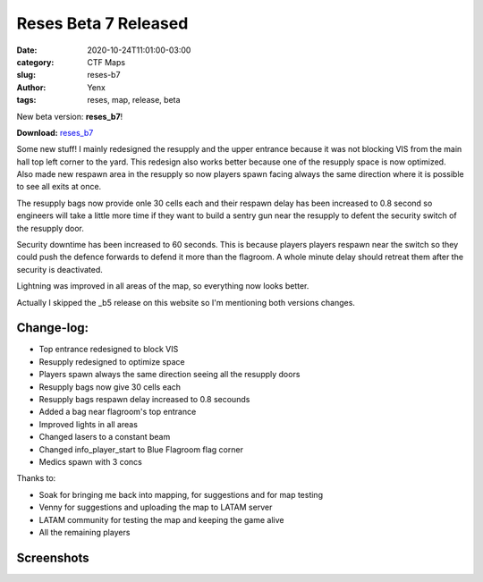 Reses Beta 7 Released
#####################

:date: 2020-10-24T11:01:00-03:00
:category: CTF Maps
:slug: reses-b7
:author: Yenx
:tags: reses, map, release, beta


New beta version: **reses_b7**!

**Download:** `reses_b7 <{static}/downloads/maps/reses_b7.zip>`_

Some new stuff! I mainly redesigned the resupply and the upper entrance because
it was not blocking VIS from the main hall top left corner to the yard. This
redesign also works better because one of the resupply space is now optimized.
Also made new respawn area in the resupply so now players spawn
facing always the same direction where it is possible to see all exits at once.

The resupply bags now provide onle 30 cells each and their respawn delay has
been increased to 0.8 second so engineers will take a little more time if they
want to build a sentry gun near the resupply to defent the security switch of
the resupply door.

Security downtime has been increased to 60 seconds. This is because players
players respawn near the switch so they could push the defence forwards to
defend it more than the flagroom. A whole minute delay should retreat them after
the security is deactivated.

Lightning was improved in all areas of the map, so everything now looks better.

Actually I skipped the _b5 release on this website so I'm mentioning both
versions changes.

Change-log:
-----------

- Top entrance redesigned to block VIS
- Resupply redesigned to optimize space
- Players spawn always the same direction seeing all the resupply doors
- Resupply bags now give 30 cells each
- Resupply bags respawn delay increased to 0.8 secounds
- Added a bag near flagroom's top entrance
- Improved lights in all areas
- Changed lasers to a constant beam
- Changed info_player_start to Blue Flagroom  flag corner
- Medics spawn with 3 concs

Thanks to:

- Soak for bringing me back into mapping, for suggestions and for map testing
- Venny for suggestions and uploading the map to LATAM server
- LATAM community for testing the map and keeping the game alive
- All the remaining players

Screenshots
------------

.. image:: {static}/images/reses_b6-1.jpg
   :height: 200px
   :width: 350px
   :alt: reses_b7 screenshot 1
   :align: left
   :target: {static}/images/reses_b6-1.jpg

.. image:: {static}/images/reses_b6-2.jpg
   :height: 200px
   :width: 350px
   :alt: reses_b7 screenshot 2
   :align: left
   :target: {static}/images/reses_b6-2.jpg

.. image:: {static}/images/reses_b6-3.jpg
   :height: 200px
   :width: 350px
   :alt: reses_b7 screenshot 3
   :align: left
   :target: {static}/images/reses_b6-3.jpg

.. image:: {static}/images/reses_b6-4.jpg
   :height: 200px
   :width: 350px
   :alt: reses_b7 screenshot 4
   :align: left
   :target: {static}/images/reses_b6-4.jpg

.. image:: {static}/images/reses_b6-5.jpg
   :height: 200px
   :width: 350px
   :alt: reses_b7 screenshot 5
   :align: left
   :target: {static}/images/reses_b6-5.jpg
   
.. image:: {static}/images/reses_b6-6.jpg
   :height: 200px
   :width: 350px
   :alt: reses_b7 screenshot 6
   :align: left
   :target: {static}/images/reses_b6-6.jpg
